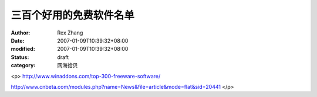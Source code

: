 
三百个好用的免费软件名单
########################


:author: Rex Zhang
:date: 2007-01-09T10:39:32+08:00
:modified: 2007-01-09T10:39:32+08:00
:status: draft
:category: 网海拾贝


<p>				http://www.winaddons.com/top-300-freeware-software/

http://www.cnbeta.com/modules.php?name=News&file=article&mode=flat&sid=20441			</p>
